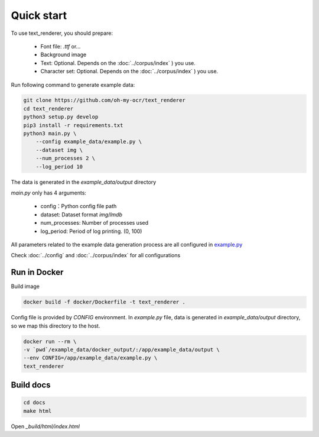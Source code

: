 Quick start
===========

To use text_renderer, you should prepare:

    - Font file: `.ttf` or...
    - Background image
    - Text: Optional. Depends on the :doc:`../corpus/index` ) you use.
    - Character set: Optional. Depends on the :doc:`../corpus/index` ) you use.

Run following command to generate example data:

.. code-block:: bash

    git clone https://github.com/oh-my-ocr/text_renderer
    cd text_renderer
    python3 setup.py develop
    pip3 install -r requirements.txt
    python3 main.py \
        --config example_data/example.py \
        --dataset img \
        --num_processes 2 \
        --log_period 10

The data is generated in the `example_data/output` directory

`main.py` only has 4 arguments:

    - config：Python config file path
    - dataset: Dataset format `img`/`lmdb`
    - num_processes: Number of processes used
    - log_period: Period of log printing. (0, 100)

All parameters related to the example data generation process are all configured in
`example.py <https://github.com/oh-my-ocr/text_renderer/blob/master/example_data/example.py>`_

Check :doc:`../config` and :doc:`../corpus/index` for all configurations


Run in Docker
-------------

Build image

.. code-block:: bash

    docker build -f docker/Dockerfile -t text_renderer .

Config file is provided by `CONFIG` environment.
In `example.py` file, data is generated in `example_data/output` directory,
so we map this directory to the host.

.. code-block:: bash

    docker run --rm \
    -v `pwd`/example_data/docker_output/:/app/example_data/output \
    --env CONFIG=/app/example_data/example.py \
    text_renderer

Build docs
----------

.. code-block:: bash

    cd docs
    make html

Open `_build/html/index.html`
